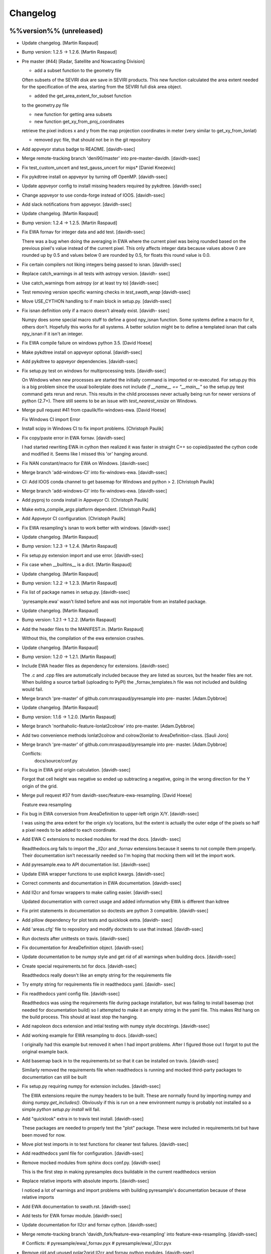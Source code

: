 Changelog
=========

%%version%% (unreleased)
------------------------

- Update changelog. [Martin Raspaud]

- Bump version: 1.2.5 → 1.2.6. [Martin Raspaud]

- Pre master (#44) [Radar, Satellite and Nowcasting Division]

  * add a subset function to the geometry file

  Often subsets of the SEVIRI disk are save in
  SEVIRI products. This new function calculated the
  area extent needed for the specification of the area,
  starting from the SEVIRI full disk area object.

  * added the get_area_extent_for_subset function

  to the geometry.py file

  * new function for getting area subsets

  * new function get_xy_from_proj_coordinates

  retrieve the pixel indices x and y
  from the map projection coordinates in meter
  (very similar to get_xy_from_lonlat)

  * removed pyc file, that should not be in the git repository


- Add appveyor status badge to README. [davidh-ssec]

- Merge remote-tracking branch 'deni90/master' into pre-master-davidh.
  [davidh-ssec]

- Fix test_custom_uncert and test_gauss_uncert for mips* [Daniel
  Knezevic]

- Fix pykdtree install on appveyor by turning off OpenMP. [davidh-ssec]

- Update appveyor config to install missing headers required by
  pykdtree. [davidh-ssec]

- Change appveyor to use conda-forge instead of IOOS. [davidh-ssec]

- Add slack notifications from appveyor. [davidh-ssec]

- Update changelog. [Martin Raspaud]

- Bump version: 1.2.4 → 1.2.5. [Martin Raspaud]

- Fix EWA fornav for integer data and add test. [davidh-ssec]

  There was a bug when doing the averaging in EWA where the current pixel was being rounded based on the previous pixel's value instead of the current pixel. This only affects integer data because values above 0 are rounded up by 0.5 and values below 0 are rounded by 0.5, for floats this round value is 0.0.


- Fix certain compilers not liking integers being passed to isnan.
  [davidh-ssec]

- Replace catch_warnings in all tests with astropy version. [davidh-
  ssec]

- Use catch_warnings from astropy (or at least try to) [davidh-ssec]

- Test removing version specific warning checks in `test_swath_wrap`
  [davidh-ssec]

- Move USE_CYTHON handling to if main block in setup.py. [davidh-ssec]

- Fix isnan definition only if a macro doesn't already exist. [davidh-
  ssec]

  Numpy does some special macro stuff to define a good npy_isnan function. Some systems define a macro for it, others don't. Hopefully this works for all systems. A better solution might be to define a templated isnan that calls npy_isnan if it isn't an integer.


- Fix EWA compile failure on windows python 3.5. [David Hoese]

- Make pykdtree install on appveyor optional. [davidh-ssec]

- Add pykdtree to appveyor dependencies. [davidh-ssec]

- Fix setup.py test on windows for multiprocessing tests. [davidh-ssec]

  On Windows when new processes are started the initially command is imported or re-executed. For setup.py this is a big problem since the usual boilerplate does not include `if __name__ == "__main__"` so the setup.py test command gets rerun and rerun. This results in the child processes never actually being run for newer versions of python (2.7+). There still seems to be an issue with `test_nearest_resize` on Windows.


- Merge pull request #41 from cpaulik/fix-windows-ewa. [David Hoese]

  Fix Windows CI import Error

- Install scipy in Windows CI to fix import problems. [Christoph Paulik]

- Fix copy/paste error in EWA fornav. [davidh-ssec]

  I had started rewriting EWA in cython then realized it was faster in straight C++ so copied/pasted the cython code and modified it. Seems like I missed this 'or' hanging around.


- Fix NAN constant/macro for EWA on Windows. [davidh-ssec]

- Merge branch 'add-windows-CI' into fix-windows-ewa. [davidh-ssec]

- CI: Add IOOS conda channel to get basemap for Windows and python > 2.
  [Christoph Paulik]

- Merge branch 'add-windows-CI' into fix-windows-ewa. [davidh-ssec]

- Add pyproj to conda install in Appveyor CI. [Christoph Paulik]

- Make extra_compile_args platform dependent. [Christoph Paulik]

- Add Appveyor CI configuration. [Christoph Paulik]

- Fix EWA resampling's isnan to work better with windows. [davidh-ssec]

- Update changelog. [Martin Raspaud]

- Bump version: 1.2.3 → 1.2.4. [Martin Raspaud]

- Fix setup.py extension import and use error. [davidh-ssec]

- Fix case when __builtins__ is a dict. [Martin Raspaud]

- Update changelog. [Martin Raspaud]

- Bump version: 1.2.2 → 1.2.3. [Martin Raspaud]

- Fix list of package names in setup.py. [davidh-ssec]

  'pyresample.ewa' wasn't listed before and was not importable from an installed package.


- Update changelog. [Martin Raspaud]

- Bump version: 1.2.1 → 1.2.2. [Martin Raspaud]

- Add the header files to the MANIFEST.in. [Martin Raspaud]

  Without this, the compilation of the ewa extension crashes.

- Update changelog. [Martin Raspaud]

- Bump version: 1.2.0 → 1.2.1. [Martin Raspaud]

- Include EWA header files as dependency for extensions. [davidh-ssec]

  The .c and .cpp files are automatically included because they are listed as sources, but the header files are not. When building a source tarball (uploading to PyPI) the _fornav_templates.h file was not included and building would fail.


- Merge branch 'pre-master' of github.com:mraspaud/pyresample into pre-
  master. [Adam.Dybbroe]

- Update changelog. [Martin Raspaud]

- Bump version: 1.1.6 → 1.2.0. [Martin Raspaud]

- Merge branch 'northaholic-feature-lonlat2colrow' into pre-master.
  [Adam.Dybbroe]

- Add two convenience methods lonlat2colrow and colrow2lonlat to
  AreaDefinition-class. [Sauli Joro]

- Merge branch 'pre-master' of github.com:mraspaud/pyresample into pre-
  master. [Adam.Dybbroe]

  Conflicts:
  	docs/source/conf.py


- Fix bug in EWA grid origin calculation. [davidh-ssec]

  Forgot that cell height was negative so ended up subtracting a negative, going in the wrong direction for the Y origin of the grid.


- Merge pull request #37 from davidh-ssec/feature-ewa-resampling. [David
  Hoese]

  Feature ewa resampling

- Fix bug in EWA conversion from AreaDefinition to upper-left origin
  X/Y. [davidh-ssec]

  I was using the area extent for the origin x/y locations, but the extent is actually the outer edge of the pixels so half a pixel needs to be added to each coordinate.


- Add EWA C extensions to mocked modules for read the docs. [davidh-
  ssec]

  Readthedocs.org fails to import the _ll2cr and _fornav extensions because it seems to not compile them properly. Their documentation isn't necessarily needed so I'm hoping that mocking them will let the import work.


- Add pyresample.ewa to API documentation list. [davidh-ssec]

- Update EWA wrapper functions to use explicit kwargs. [davidh-ssec]

- Correct comments and documentation in EWA documentation. [davidh-ssec]

- Add ll2cr and fornav wrappers to make calling easier. [davidh-ssec]

  Updated documentation with correct usage and added information why EWA is different than kdtree


- Fix print statements in documentation so doctests are python 3
  compatible. [davidh-ssec]

- Add pillow dependency for plot tests and quicklook extra. [davidh-
  ssec]

- Add 'areas.cfg' file to repository and modify doctests to use that
  instead. [davidh-ssec]

- Run doctests after unittests on travis. [davidh-ssec]

- Fix documentation for AreaDefinition object. [davidh-ssec]

- Update documentation to be numpy style and get rid of all warnings
  when building docs. [davidh-ssec]

- Create special requirements.txt for docs. [davidh-ssec]

  Readthedocs really doesn't like an empty string for the requirements file


- Try empty string for requirements file in readthedocs yaml. [davidh-
  ssec]

- Fix readthedocs yaml config file. [davidh-ssec]

  Readthedocs was using the requirements file during package installation, but was failing to install basemap (not needed for documentation build) so I attempted to make it an empty string in the yaml file. This makes Rtd hang on the build process. This should at least stop the hanging.


- Add napoleon docs extension and intial testing with numpy style
  docstrings. [davidh-ssec]

- Add working example for EWA resampling to docs. [davidh-ssec]

  I originally had this example but removed it when I had import problems. After I figured those out I forgot to put the original example back.


- Add basemap back in to the requirements.txt so that it can be
  installed on travis. [davidh-ssec]

  Similarly removed the requirements file when readthedocs is running and mocked third-party packages to documentation can still be built


- Fix setup.py requiring numpy for extension includes. [davidh-ssec]

  The EWA extensions require the numpy headers to be built. These are normally found by importing numpy and doing `numpy.get_includes()`. Obviously if this is run on a new environment numpy is probably not installed so a simple `python setup.py install` will fail.


- Add "quicklook" extra in to travis test install. [davidh-ssec]

  These packages are needed to properly test the "plot" package. These were included in requirements.txt but have been moved for now.


- Move plot test imports in to test functions for cleaner test failures.
  [davidh-ssec]

- Add readthedocs yaml file for configuration. [davidh-ssec]

- Remove mocked modules from sphinx docs conf.py. [davidh-ssec]

  This is the first step in making pyresamples docs buildable in the current readthedocs version


- Replace relative imports with absolute imports. [davidh-ssec]

  I noticed a lot of warnings and import problems with building pyresample's documentation because of these relative imports


- Add EWA documentation to swath.rst. [davidh-ssec]

- Add tests for EWA fornav module. [davidh-ssec]

- Update documentation for ll2cr and fornav cython. [davidh-ssec]

- Merge remote-tracking branch 'davidh_fork/feature-ewa-resampling' into
  feature-ewa-resampling. [davidh-ssec]

  # Conflicts:
  #	pyresample/ewa/_fornav.pyx
  #	pyresample/ewa/_ll2cr.pyx


- Remove old and unused polar2grid ll2cr and fornav python modules.
  [davidh-ssec]

- Fix travis tests on python 2.6. [davidh-ssec]

- Add ewa ll2cr tests to main test suite. [davidh-ssec]

- Add simple tests for ewa ll2cr. [davidh-ssec]

  These tests were adapted from Polar2Grid so some of the terminology or organization might reflect P2G's design rather than satpy or pyresample.


- Revert import multiprocessing setup.py for python 2.6 compatibility.
  [davidh-ssec]

- Fix old polar2grid import in ll2cr module. [davidh-ssec]

- Add method for converting area def to areas.def string format.
  [davidh-ssec]

- Remove unused code from fornav wrapper. [davidh-ssec]

- Add initial EWA files copied from Polar2Grid. [davidh-ssec]

- Add basic documentation to fornav cython function. [davidh-ssec]

- Remove old and unused polar2grid ll2cr and fornav python modules.
  [davidh-ssec]

- Fix travis tests on python 2.6. [davidh-ssec]

- Add ewa ll2cr tests to main test suite. [davidh-ssec]

- Add simple tests for ewa ll2cr. [davidh-ssec]

  These tests were adapted from Polar2Grid so some of the terminology or organization might reflect P2G's design rather than satpy or pyresample.


- Revert import multiprocessing setup.py for python 2.6 compatibility.
  [davidh-ssec]

- Fix old polar2grid import in ll2cr module. [davidh-ssec]

- Add method for converting area def to areas.def string format.
  [davidh-ssec]

- Remove unused code from fornav wrapper. [davidh-ssec]

- Add initial EWA files copied from Polar2Grid. [davidh-ssec]

- Add .gitignore with python and C patterns. [davidh-ssec]

- Update tests so they don't fail on OSX. [davidh-ssec]

  OSX seems to calculate slightly different results from `_spatial_mp.Cartesian` regardless of numexpr being installed. Although the changes are small they seem to affect the results enough to fail this test compared to normal linux execution.


- Add 'load_tests' for easier test selection. [davidh-ssec]

  PyCharm and possibly other IDEs don't really play well with unittest TestSuites, but work as expected when `load_tests` is used.


- Update changelog. [Martin Raspaud]

- Bump version: 1.1.5 → 1.1.6. [Martin Raspaud]

- Run the base class init function first. [Adam.Dybbroe]

- Make kd_tree test work on older numpy version. [Martin Raspaud]

  VisibleDeprecationWarning is not available in numpy <1.9.

- Adapt to newest pykdtree version. [Martin Raspaud]

  The kdtree object's attribute `data_pts` has been renamed to `data`.

- Run tests on python 3.5 in travis also. [Martin Raspaud]

- Fix #35 supporting scipy kdtree again. [Martin Raspaud]

  A previous commit was looking for a 'data_pts' attribute in the kdtree
  object, which is available in pykdtree, but not scipy.

- Merge pull request #32 from mitkin/master. [Martin Raspaud]

  [tests] Skip deprecation warnings in test_gauss_multi_uncert

- Merge remote-tracking branch 'gh-pytroll/pre-master' [Mikhail Itkin]

- Put quotes around pip version specifiers to make things work. [Martin
  Raspaud]

- Install the right matplotlib in travis. [Martin Raspaud]

  The latest matplotlib (1.5) doesn't support python 2.6 and 3.3. This patch
  chooses the right matplotlib version to install depending on the python
  version at hand.

- Skip deprecation warnings. [Mikhail Itkin]

  Catch the rest of the warnings. Check if there is only one, and
  whether it contains the relevant message ('possible more than 8
  neighbours found'). This patch is necessary for python 2.7.9 and newer


- Merge pull request #31 from bhawkins/fix-kdtree-dtype. [Martin
  Raspaud]

  Fix possible type mismatch with pykdtree.

- Add test to expose pykdtree TypeError exception. [Brian Hawkins]

- Fix possible type mismatch with pykdtree. [Brian Hawkins]

- Update changelog. [Martin Raspaud]

- Bump version: 1.1.4 → 1.1.5. [Martin Raspaud]

- Don't build on 3.2 anymore (because of coverage's lack of support for
  3.2). [Martin Raspaud]

- Fix build badge adress. [Martin Raspaud]

- Fix the unicode problem in python3. [Martin Raspaud]

- Update changelog. [Martin Raspaud]

- Bump version: 1.1.3 → 1.1.4. [Martin Raspaud]

- Bugfix: Accept unicode proj4 strings. Fixes #24. [Martin Raspaud]

- Add python-configobj as a rpm requirement in setup.cfg. [Martin
  Raspaud]

- Add setup.cfg to allow rpm generation with bdist_rpm. [Martin Raspaud]

- Bugfix to address a numpy DeprecationWarning. [Martin Raspaud]

  Numpy won't take non-integer indices soon, so make index an int.

1.1.3 (2015-02-03)
------------------

- Merge branch 'release-1.1.3' [Martin Raspaud]

- Merge branch 'licence-lgpl' into pre-master. [Martin Raspaud]

- Switch to lgplv3, and bump up version number. [Martin Raspaud]

- Swith badge to main repository. [Martin Raspaud]

- Merge branch 'hotfix-v1.1.2' into pre-master. [Martin Raspaud]

1.1.2 (2014-12-17)
------------------

- Merge branch 'hotfix-v1.1.2' [Martin Raspaud]

- Bump up version number. [Martin Raspaud]

- Merge branch 'mitkin-master' into hotfix-v1.1.2. [Martin Raspaud]

- Merge branch 'master' of https://github.com/mitkin/pyresample into
  mitkin-master. [Martin Raspaud]

- [test_plot] allow travis to test plot.py. [Mikhail Itkin]

- [pip+travis] use `requirements.txt` [Mikhail Itkin]

  Use `requirements.txt` instead of setuptools' `extras_require`
  for installing basemap.

  That is because PyPi basemap version won't find libgeos library
  so we resolve to use latest basemap from git. `Extras_require` don't
  allow providing custom links, only PyPi package names, so we have to
  specify links in requirements.txt. `dependency_links` argument to
  `setup` call is meant for cruicial dependencies, not custom ones, so we
  don't use them neither.


- [README] markdown + build status. [Mikhail Itkin]

   * Using markdown extension, added `README` symlink
   * Added travis build status badge


- Remove pip `-e` switch. [Mikhail Itkin]

- Merge branch 'master' of github.com:mitkin/pyresample. [Mikhail Itkin]

- Don't use setup.py for basemap installation. [Mikhail Itkin]

  Instead of putting basemap and matplotlib into `extras_require`
  install them directly

- Don't use setup.py for basemap installation. [Mikhail Itkin]

  Instead of putting basemap and matplotlib into `extras_require`
  install them directly


- Using ubuntu GIS custom ppa. [Mikhail Itkin]

  Added custom ppa with more up-to-date libgeos dependencies

- Install extra requirements using pip functionality. [Mikhail Itkin]

- Added more meaningful "quicklooks" name. [Mikhail Itkin]

  Using quicklooks name as it's what matplotlib and basemap are needed for

- [setup] added plotting dependencies. [Mikhail Itkin]

  pyresample/plot requires two extra dependencies:
   * matplotlib
   * basemap


- [travis] added system dependencies. [Mikhail Itkin]

   * matplotlib requires libfreetype6-dev
   * basemap requires libgeos libgeos-c1 and libgeos-dev


- Merge branch 'release-v1.1.1' [Martin Raspaud]

- Restore API functionality by importing necessary modules in __init__
  [Martin Raspaud]

- Merge branch 'release-v1.1.1' into pre-master. [Martin Raspaud]

  Conflicts:
  	pyresample/geometry.py
  	pyresample/kd_tree.py
  	test/test_geometry.py


- Removing old test directory. [Martin Raspaud]

- Merge the hotfix and the unittest restructuring into the release
  branch. [Martin Raspaud]

- Merge branch 'release-v1.1.1' into hotfix-1.1.1. [Thomas Lavergne]

  Conflicts:
  	pyresample/geometry.py
  	test/test_geometry.py
  	test/test_grid.py


- Be specific about the valid range of longitudes. [Thomas Lavergne]

- Be more specific about the valid longitude range [-180:+180[. Add a
  test for utils.wrap_longitudes() [Thomas Lavergne]

- Add check on valid latitude in [-90:+90] (and associated test) [Thomas
  Lavergne]

- Automatic longitude wrapping (bugfix towards 1.1.1) [Thomas Lavergne]

- Merge branch 'release-v1.1.1' into pre-master. [Martin Raspaud]

- Merge branch 'pre-master' of https://code.google.com/p/pyresample into
  pre-master. [Martin Raspaud]

- A stray line of code is removed and I take back the recent enhancement
  concerning swath to swath mapping. [Adam Dybbroe]

- Removed debug printouts. [Adam Dybbroe]

- More active support of swath to swath reprojection. [Adam Dybbroe]

- Add a plot on multiprocessing performance increases. [Martin Raspaud]

- Added outer_boundary_corners property to the area def class. [Adam
  Dybbroe]

1.1.1 (2014-12-10)
------------------

- Merge branch 'release-v1.1.1' [Martin Raspaud]

- Add news about new release. [Martin Raspaud]

- Remove some relative imports. [Martin Raspaud]

- Cleanup and bump up version number to v1.1.1. [Martin Raspaud]

- Add pykdtree to the list of requirements for travis. [Martin Raspaud]

- Add .travis.yml file for automatic testing. [Martin Raspaud]

- Correct handling of long type in kd_tree.py for Python 2. [Martin
  Valgur]

- Made testing of a Proj4 string independent of the order of elements
  inside the string since the order was different on Python 2 and 3.
  Replaced deprecated failIf with assertFalse. [Martin Valgur]

- Multiple small fixes to make the code work on both Python 2 and 3.
  shmem_as_ndarray() now uses numpy.frombuffer() to provide equivalent
  functionality. [Martin Valgur]

- Got rid of dependencies on the six package. [Martin Valgur]

- Applied python-modernize to pyresample. [Martin Valgur]

- Update README. [Martin Raspaud]

- Corrected docs. [Esben S. Nielsen]

- Modified uncert count to show above 0. Updated docs to relect uncert
  option. [Esben S. Nielsen]

- Cleaned up code a bit in kd_tree.py. [Esben S. Nielsen]

- Made API doc work with readthedocs and bumped version number. [Esben
  S. Nielsen]

- Cleaned up code and tests. [Esben S. Nielsen]

- Added masking of uncert counts. [Esben S. Nielsen]

- Test passes again for uncertainty calculations. [Esben S. Nielsen]

- Changed uncertainty API. First working uncertainty version. [Esben S.
  Nielsen]

- Not quite there. [Esben S. Nielsen]

- Basic uncertainty implemented. [Esben S. Nielsen]

- Updated docs. [Esben S. Nielsen]

- Fixing bug, and adding unittest-main run. [Adam Dybbroe]

- Making get_xy_from_lonlat work on arrays of points as well as single
  points. [Adam Dybbroe]

- Renamed functions in geometry.py and added proj_x_coords and
  proj_y_coords properties. [Esben S. Nielsen]

- Corrected __eq__ in geometry. [Esben S. Nielsen]

- Merge branch 'pre-master' of https://code.google.com/p/pyresample into
  pre-master. [Adam Dybbroe]

- Now kd_tree resampling selects dtype. [Esben S. Nielsen]

- Removed random print statement. [Esben S. Nielsen]

- Made get_capabilites function. [Esben S. Nielsen]

- Test passes again. [Esben S. Nielsen]

- Removed caching from geometry. [Esben S. Nielsen]

- Merge branch 'pre-master' of https://code.google.com/p/pyresample into
  pre-master. [Martin Raspaud]

- Optimize transform_lonlats with numexpr. [Martin Raspaud]

- Unittests should work for both py2.6 and 2.7. [Adam Dybbroe]

- Updated docs. [Esben S. Nielsen]

- Fixed unit tests. [Esben S. Nielsen]

- Using assertRaises in py2.6 and py2.7 compatible version. [Adam
  Dybbroe]

- Bugfix to unittest suite. [Adam Dybbroe]

- Trying to make test-functions compatible with both python 2.6 and 2.7.
  [Adam Dybbroe]

- Fixing bug in get_xy_from_lonlat and adding unittests on this
  function. [Adam Dybbroe]

- Adding function get_xy_from_lonlat. [Adam Dybbroe]

- Integrated pykdtree and handled latlong projection bug. [Esben S.
  Nielsen]

- Updated unit tests according to deprecation warnings. [Esben S.
  Nielsen]

- Better parsing of a area definition (allow ':' in value fields) [Lars
  Orum Rasmussen]

- Updated docs. [Esben S. Nielsen]

- Merge branch 'pre-master' of https://code.google.com/p/pyresample into
  pre-master. [Martin Raspaud]

- Doc version. [esn]

- Improved Basemap integration with globe projections. Updated docs on
  epsilon. [esn]

- Accomodate for allclose behaviour change in numpy 1.6.2. [Martin
  Raspaud]

  From 1.6.2 numpy.allclose does not accept arrays that cannot be
  broadcasted to the same shape. Hence a ValueError catch to return False.


- Updadet doc for plotting. [Esben S. Nielsen]

- Updated plot test to use AGG. [Esben S. Nielsen]

- Now handles plotting in Plate Carre projection. Added utils.fwhm2sigma
  function. [Esben S. Nielsen]

- Merge branch 'master' of https://code.google.com/p/pyresample. [Esben
  S. Nielsen]

- Added pypi info. [Esben S. Nielsen]

- Built docs. [Esben S. Nielsen]

- Corrected test_swath.py to account for implementation specific
  precision. [Esben S. Nielsen]

- More datatype specifications. [Esben S. Nielsen]

- Removed warning check for python 2.5. [Esben S. Nielsen]

- Corrected multi channnel bug. Added warnings for potential problematic
  neighbour query condition. [Esben S. Nielsen]

- Now str() generates a unique string for area and coordinate definition
  object. [Lars Orum Rasmussen]

- Corrected manifest so doc images are included. [Esben S. Nielsen]

- Moved tests dir to test. Updated MANIFEST.in. [Esben S. Nielsen]

- Added MANIFEST.in. [Esben S. Nielsen]

- Applied setup.py patches. Made plotting more robust. [Esben S.
  Nielsen]

- Applied patch for getting version number. [Esben S. Nielsen]

- Bugfixing quicklooks. [StorPipfugl]

- Updated docs. [StorPipfugl]

- Updated docs. [StorPipfugl]

- Updated docs. [StorPipfugl]

- Added Basemap integration. [StorPipfugl]

- Added Basemap integration. [StorPipfugl]

- Updated docs. [StorPipfugl]

- Rebuild docs. [StorPipfugl]

- Made setup.py more robust. [StorPipfugl]

- New doc version. [StorPipfugl]

- Updated tests. [StorPipfugl]

- Reduced size of linesample arrays. Restructures kd_tree query to
  remove redundant lon lat calculations. [StorPipfugl]

- Added geographic filtering. Swaths can now be concatenated and
  appended. User no langer have to ravel data before resampling.
  [StorPipfugl]

- Updated docs. [StorPipfugl]

- Updated install_requires. [StorPipfugl]

- Version 0.7.3. [StorPipfugl]

- Bugfixes: Correct number of channels in empty result set. Resampling
  of masked data to 1d swath now works. [StorPipfugl]

- Added Martin's spherical geometry operations. Updated documentation.
  [StorPipfugl]

- Added equal and not equal operators for geometry defs. Restructured
  the geometry module to be pickable. Added correct handling of empty
  result data sets. [StorPipfugl]

- Incomplete - taskpyresample. [StorPipfugl]

- Set svn:mime-type. [StorPipfugl]

- Corrected doc errors. [StorPipfugl]

- Removed dist dir. [StorPipfugl]

- Updated documentation. New release. [StorPipfugl]

- Started updating docstrings. [StorPipfugl]

- Restructured API. [StorPipfugl]

- Now uses geometry types. Introduced API symmetry between swath->grid
  and grid->swath resampling. [StorPipfugl]

- Consolidated version tag. [StorPipfugl]

- Mime types set. [StorPipfugl]

- Mime types set. [StorPipfugl]

- Removed test. [StorPipfugl]

- Removed unneeded function. [StorPipfugl]

- Mime types set. [StorPipfugl]

- Mime types set. [StorPipfugl]

- Moved to Google Code under GPLv3 license. [StorPipfugl]

- Moved to Google Code. [StorPipfugl]


